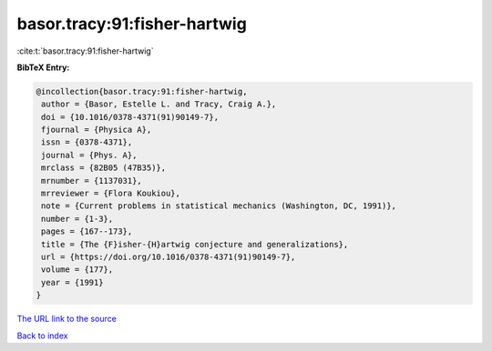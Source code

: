 basor.tracy:91:fisher-hartwig
=============================

:cite:t:`basor.tracy:91:fisher-hartwig`

**BibTeX Entry:**

.. code-block:: bibtex

   @incollection{basor.tracy:91:fisher-hartwig,
    author = {Basor, Estelle L. and Tracy, Craig A.},
    doi = {10.1016/0378-4371(91)90149-7},
    fjournal = {Physica A},
    issn = {0378-4371},
    journal = {Phys. A},
    mrclass = {82B05 (47B35)},
    mrnumber = {1137031},
    mrreviewer = {Flora Koukiou},
    note = {Current problems in statistical mechanics (Washington, DC, 1991)},
    number = {1-3},
    pages = {167--173},
    title = {The {F}isher-{H}artwig conjecture and generalizations},
    url = {https://doi.org/10.1016/0378-4371(91)90149-7},
    volume = {177},
    year = {1991}
   }
`The URL link to the source <ttps://doi.org/10.1016/0378-4371(91)90149-7}>`_


`Back to index <../By-Cite-Keys.html>`_
